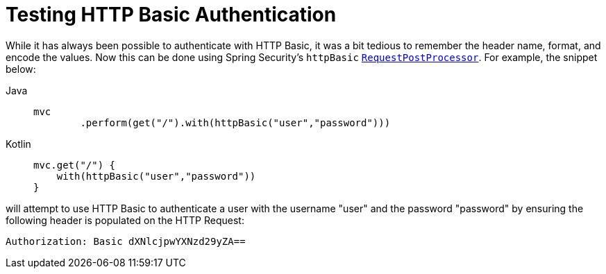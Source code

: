 = Testing HTTP Basic Authentication

While it has always been possible to authenticate with HTTP Basic, it was a bit tedious to remember the header name, format, and encode the values.
Now this can be done using Spring Security's `httpBasic` xref:servlet/test/mockmvc/request-post-processors.adoc[`RequestPostProcessor`].
For example, the snippet below:

[tabs]
======
Java::
+
[source,java,role="primary"]
----
mvc
	.perform(get("/").with(httpBasic("user","password")))
----

Kotlin::
+
[source,kotlin,role="secondary"]
----
mvc.get("/") {
    with(httpBasic("user","password"))
}
----
======

will attempt to use HTTP Basic to authenticate a user with the username "user" and the password "password" by ensuring the following header is populated on the HTTP Request:

[source,text]
----
Authorization: Basic dXNlcjpwYXNzd29yZA==
----
